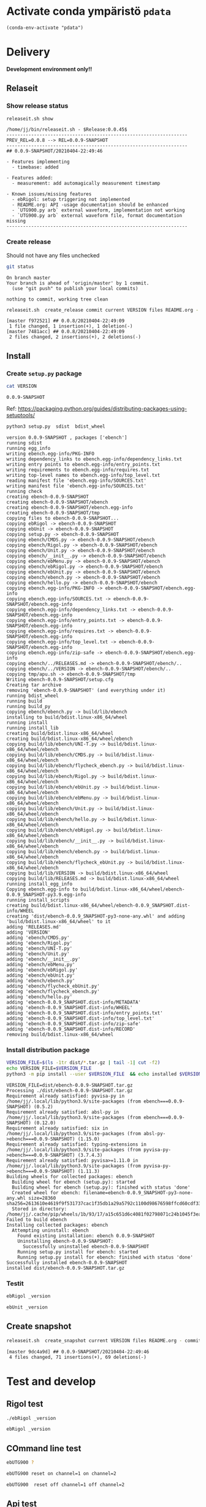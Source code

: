 
* Activate conda ympäristö =pdata=

#+BEGIN_SRC elisp
(conda-env-activate "pdata")
#+END_SRC

#+RESULTS:
: Switched to conda environment: pdata




* Delivery                                                 

*Development environment only!!*

** Relaseit

*** Show release status

 #+BEGIN_SRC sh :eval no-export :results output
 releaseit.sh show
 #+END_SRC

 #+RESULTS:
 #+begin_example
 /home/jj/bin/releaseit.sh - $Release:0.0.45$
 ------------------------------------------------------------------
 PREV_REL=0.0.8 --> REL=0.0.9-SNAPSHOT
 ------------------------------------------------------------------
 ## 0.0.9-SNAPSHOT/20210404-22:49:46

 - Features implementing
   - timebase: added

 - Features added:
   - measurement: add automagically measurement timestamp

 - Known issues/missing features
   - ebRigol: setup triggering not implemented
   - README.org: API -usage documentation should be enhanced
   - `UTG900.py arb` external waveform, implementation not working
   - `UTG900.py arb` external waveform file, format documentation missing
 ------------------------------------------------------------------
 #+end_example


*** Create release 

 Should not have any files unchecked

 #+BEGIN_SRC sh :eval no-export :results output
 git status
 #+END_SRC

 #+RESULTS:
 : On branch master
 : Your branch is ahead of 'origin/master' by 1 commit.
 :   (use "git push" to publish your local commits)
 : 
 : nothing to commit, working tree clean


 #+BEGIN_SRC sh :eval no-export :results output
 releaseit.sh  create_release commit current VERSION files README.org -  commit tag 2>&1 || true
 #+END_SRC

 #+RESULTS:
 : [master f972521] ## 0.0.8/20210404-22:49:09
 :  1 file changed, 1 insertion(+), 1 deletion(-)
 : [master 7481acc] ## 0.0.8/20210404-22:49:09
 :  2 files changed, 2 insertions(+), 2 deletions(-)



** Install

*** Create =setup.py= package

 #+BEGIN_SRC bash :eval no-export :results output
 cat VERSION
 #+END_SRC

 #+RESULTS:
 : 0.0.9-SNAPSHOT


 Ref: https://packaging.python.org/guides/distributing-packages-using-setuptools/

 #+BEGIN_SRC bash :eval no-export :results output :exports code
 python3 setup.py  sdist  bdist_wheel
 #+END_SRC

 #+RESULTS:
 #+begin_example
 version 0.0.9-SNAPSHOT , packages ['ebench']
 running sdist
 running egg_info
 writing ebench.egg-info/PKG-INFO
 writing dependency_links to ebench.egg-info/dependency_links.txt
 writing entry points to ebench.egg-info/entry_points.txt
 writing requirements to ebench.egg-info/requires.txt
 writing top-level names to ebench.egg-info/top_level.txt
 reading manifest file 'ebench.egg-info/SOURCES.txt'
 writing manifest file 'ebench.egg-info/SOURCES.txt'
 running check
 creating ebench-0.0.9-SNAPSHOT
 creating ebench-0.0.9-SNAPSHOT/ebench
 creating ebench-0.0.9-SNAPSHOT/ebench.egg-info
 creating ebench-0.0.9-SNAPSHOT/tmp
 copying files to ebench-0.0.9-SNAPSHOT...
 copying ebRigol -> ebench-0.0.9-SNAPSHOT
 copying ebUnit -> ebench-0.0.9-SNAPSHOT
 copying setup.py -> ebench-0.0.9-SNAPSHOT
 copying ebench/CMDS.py -> ebench-0.0.9-SNAPSHOT/ebench
 copying ebench/Rigol.py -> ebench-0.0.9-SNAPSHOT/ebench
 copying ebench/Unit.py -> ebench-0.0.9-SNAPSHOT/ebench
 copying ebench/__init__.py -> ebench-0.0.9-SNAPSHOT/ebench
 copying ebench/ebMenu.py -> ebench-0.0.9-SNAPSHOT/ebench
 copying ebench/ebRigol.py -> ebench-0.0.9-SNAPSHOT/ebench
 copying ebench/ebUnit.py -> ebench-0.0.9-SNAPSHOT/ebench
 copying ebench/ebench.py -> ebench-0.0.9-SNAPSHOT/ebench
 copying ebench/hello.py -> ebench-0.0.9-SNAPSHOT/ebench
 copying ebench.egg-info/PKG-INFO -> ebench-0.0.9-SNAPSHOT/ebench.egg-info
 copying ebench.egg-info/SOURCES.txt -> ebench-0.0.9-SNAPSHOT/ebench.egg-info
 copying ebench.egg-info/dependency_links.txt -> ebench-0.0.9-SNAPSHOT/ebench.egg-info
 copying ebench.egg-info/entry_points.txt -> ebench-0.0.9-SNAPSHOT/ebench.egg-info
 copying ebench.egg-info/requires.txt -> ebench-0.0.9-SNAPSHOT/ebench.egg-info
 copying ebench.egg-info/top_level.txt -> ebench-0.0.9-SNAPSHOT/ebench.egg-info
 copying ebench.egg-info/zip-safe -> ebench-0.0.9-SNAPSHOT/ebench.egg-info
 copying ebench/../RELEASES.md -> ebench-0.0.9-SNAPSHOT/ebench/..
 copying ebench/../VERSION -> ebench-0.0.9-SNAPSHOT/ebench/..
 copying tmp/apu.sh -> ebench-0.0.9-SNAPSHOT/tmp
 Writing ebench-0.0.9-SNAPSHOT/setup.cfg
 Creating tar archive
 removing 'ebench-0.0.9-SNAPSHOT' (and everything under it)
 running bdist_wheel
 running build
 running build_py
 copying ebench/ebench.py -> build/lib/ebench
 installing to build/bdist.linux-x86_64/wheel
 running install
 running install_lib
 creating build/bdist.linux-x86_64/wheel
 creating build/bdist.linux-x86_64/wheel/ebench
 copying build/lib/ebench/UNI-T.py -> build/bdist.linux-x86_64/wheel/ebench
 copying build/lib/ebench/CMDS.py -> build/bdist.linux-x86_64/wheel/ebench
 copying build/lib/ebench/flycheck_ebench.py -> build/bdist.linux-x86_64/wheel/ebench
 copying build/lib/ebench/Rigol.py -> build/bdist.linux-x86_64/wheel/ebench
 copying build/lib/ebench/ebUnit.py -> build/bdist.linux-x86_64/wheel/ebench
 copying build/lib/ebench/ebMenu.py -> build/bdist.linux-x86_64/wheel/ebench
 copying build/lib/ebench/Unit.py -> build/bdist.linux-x86_64/wheel/ebench
 copying build/lib/ebench/hello.py -> build/bdist.linux-x86_64/wheel/ebench
 copying build/lib/ebench/ebRigol.py -> build/bdist.linux-x86_64/wheel/ebench
 copying build/lib/ebench/__init__.py -> build/bdist.linux-x86_64/wheel/ebench
 copying build/lib/ebench/ebench.py -> build/bdist.linux-x86_64/wheel/ebench
 copying build/lib/ebench/flycheck_ebUnit.py -> build/bdist.linux-x86_64/wheel/ebench
 copying build/lib/VERSION -> build/bdist.linux-x86_64/wheel
 copying build/lib/RELEASES.md -> build/bdist.linux-x86_64/wheel
 running install_egg_info
 Copying ebench.egg-info to build/bdist.linux-x86_64/wheel/ebench-0.0.9_SNAPSHOT-py3.9.egg-info
 running install_scripts
 creating build/bdist.linux-x86_64/wheel/ebench-0.0.9_SNAPSHOT.dist-info/WHEEL
 creating 'dist/ebench-0.0.9_SNAPSHOT-py3-none-any.whl' and adding 'build/bdist.linux-x86_64/wheel' to it
 adding 'RELEASES.md'
 adding 'VERSION'
 adding 'ebench/CMDS.py'
 adding 'ebench/Rigol.py'
 adding 'ebench/UNI-T.py'
 adding 'ebench/Unit.py'
 adding 'ebench/__init__.py'
 adding 'ebench/ebMenu.py'
 adding 'ebench/ebRigol.py'
 adding 'ebench/ebUnit.py'
 adding 'ebench/ebench.py'
 adding 'ebench/flycheck_ebUnit.py'
 adding 'ebench/flycheck_ebench.py'
 adding 'ebench/hello.py'
 adding 'ebench-0.0.9_SNAPSHOT.dist-info/METADATA'
 adding 'ebench-0.0.9_SNAPSHOT.dist-info/WHEEL'
 adding 'ebench-0.0.9_SNAPSHOT.dist-info/entry_points.txt'
 adding 'ebench-0.0.9_SNAPSHOT.dist-info/top_level.txt'
 adding 'ebench-0.0.9_SNAPSHOT.dist-info/zip-safe'
 adding 'ebench-0.0.9_SNAPSHOT.dist-info/RECORD'
 removing build/bdist.linux-x86_64/wheel
 #+end_example


*** Install distribution package

 #+BEGIN_SRC bash :eval no-export :results output
 VERSION_FILE=$(ls -1tr dist/*.tar.gz | tail -1| cut -f2)
 echo VERSION_FILE=$VERSION_FILE
 python3 -m pip install --user $VERSION_FILE  && echo installed $VERSION_FILE
 #+END_SRC

 #+RESULTS:
 #+begin_example
 VERSION_FILE=dist/ebench-0.0.9-SNAPSHOT.tar.gz
 Processing ./dist/ebench-0.0.9-SNAPSHOT.tar.gz
 Requirement already satisfied: pyvisa-py in /home/jj/.local/lib/python3.9/site-packages (from ebench===0.0.9-SNAPSHOT) (0.5.2)
 Requirement already satisfied: absl-py in /home/jj/.local/lib/python3.9/site-packages (from ebench===0.0.9-SNAPSHOT) (0.12.0)
 Requirement already satisfied: six in /home/jj/.local/lib/python3.9/site-packages (from absl-py->ebench===0.0.9-SNAPSHOT) (1.15.0)
 Requirement already satisfied: typing-extensions in /home/jj/.local/lib/python3.9/site-packages (from pyvisa-py->ebench===0.0.9-SNAPSHOT) (3.7.4.3)
 Requirement already satisfied: pyvisa>=1.11.0 in /home/jj/.local/lib/python3.9/site-packages (from pyvisa-py->ebench===0.0.9-SNAPSHOT) (1.11.3)
 Building wheels for collected packages: ebench
   Building wheel for ebench (setup.py): started
   Building wheel for ebench (setup.py): finished with status 'done'
   Created wheel for ebench: filename=ebench-0.0.9_SNAPSHOT-py3-none-any.whl size=28360 sha256=2613610e4619f9f531737cac1f35db1a29a5792c1100d98676598ffcd60cdf33
   Stored in directory: /home/jj/.cache/pip/wheels/1b/93/17/a15c651d6c4081f02798071c24b1045f3ea15b562fbcca6e3d
 Failed to build ebench
 Installing collected packages: ebench
   Attempting uninstall: ebench
     Found existing installation: ebench 0.0.9-SNAPSHOT
     Uninstalling ebench-0.0.9-SNAPSHOT:
       Successfully uninstalled ebench-0.0.9-SNAPSHOT
     Running setup.py install for ebench: started
     Running setup.py install for ebench: finished with status 'done'
 Successfully installed ebench-0.0.9-SNAPSHOT
 installed dist/ebench-0.0.9-SNAPSHOT.tar.gz
 #+end_example


*** Testit

#+BEGIN_SRC bash :eval no-export :results output
ebRigol _version
#+END_SRC

#+RESULTS:
: '0.0.9-SNAPSHOT'

#+BEGIN_SRC bash :eval no-export :results output
ebUnit _version
#+END_SRC

#+RESULTS:
: ebUnit - 0.0.8
: '0.0.8'


** Create snapshot

 #+BEGIN_SRC sh :eval no-export :results output
 releaseit.sh  create_snapshot current VERSION files README.org - commit || true
 #+END_SRC

 #+RESULTS:
 : [master 9dc4a9d] ## 0.0.9-SNAPSHOT/20210404-22:49:46
 :  4 files changed, 71 insertions(+), 69 deletions(-)




* Test and develop

** Rigol test

#+BEGIN_SRC bash :eval no-export :results output
./ebRigol _version
#+END_SRC

#+RESULTS:
: 0.0.8-rev2

#+BEGIN_SRC bash :eval no-export :results output
ebRigol _version
#+END_SRC

#+RESULTS:


** COmmand line test

#+BEGIN_SRC bash :eval no-export :results output
ebUTG900 ?
#+END_SRC

#+RESULTS:
#+begin_example
ebUTG900 - 0.0.6-SNAPSHOT: Tool to control UNIT-T UTG900 Waveform generator

Usage: ebUTG900 [options] [commands and parameters] 

Commands:
           sine  : Generate sine -wave on channel 1|2
         square  : Generate square -wave on channel 1|2
          pulse  : Generate pulse -wave on channel 1|2
            arb  : Upload wave file and use it to generate wave on channel 1|2
             on  : Switch on channel 1|2
            off  : Switch off channel 1|2
          reset  : Send reset to UTG900 signal generator
----------   Record   ----------
              !  : Start recording
              .  : Stop recording
         screen  : Take screenshot
 list_resources  : List pyvisa resources (=pyvisa list_resources() wrapper)'
----------    Misc    ----------
        version  : Output version number
----------    Help    ----------
              q  : Exit
              ?  : List commands
             ??  : List command parameters

More help:
  ebUTG900 --help                          : to list options
  ebUTG900 ? command=<command>             : to get help on command <command> parameters

Examples:
  ebUTG900 ? command=sine                  : help on sine command parameters
  ebUTG900 list_resources                  : Identify --addr option parameter
  ebUTG900 --addr 'USB0::1::2::3::0::INSTR': Run interactively on device found in --addr 'USB0::1::2::3::0::INSTR'
  ebUTG900 --captureDir=pics screen        : Take screenshot to pics directory (form device in default --addr)
  ebUTG900 reset                           : Send reset to UTH900 waveform generator
  ebUTG900 sine channel=2 freq=2kHz        : Generate 2 kHz sine signal on channel 2
  ebUTG900 sine channel=1 square channel=2 : chaining sine generation on channel 1, and square generation on channel 2

Hint:
  Run reset to synchronize ebUTG900 -tool with device state. Ref= ?? command=reset
  One-liner in linux: ebUTG900 --addr $(ebUTG900 list_resources)
#+end_example

#+BEGIN_SRC bash :eval no-export :results output
ebUTG900 reset on channel=1 on channel=2
#+END_SRC

#+RESULTS:

#+BEGIN_SRC bash :eval no-export :results output
ebUTG900  reset off channel=1 off channel=2
#+END_SRC

#+RESULTS:


** Api test
#+BEGIN_SRC python :eval no-export :results output :noweb no :session *Python*
import UTG900
print( UTG900.version())
#+END_SRC

#+RESULTS:
: Python 3.9.1 | packaged by conda-forge | (default, Jan 10 2021, 02:55:42) 
: [GCC 9.3.0] on linux
: Type "help", "copyright", "credits" or "license" for more information.
: 0.0.5-SNAPSHOT


#+BEGIN_SRC python :eval no-export :results output :noweb no :session *Python*
sgen = UTG900.UTG962()
sgen.list_resources()
#+END_SRC

#+RESULTS:
: WARNING:absl:Successfully connected  'USB0::0x6656::0x0834::1485061822::INSTR' with 'UNI-T Technologies,UTG900,1485061822,1.08'
: Traceback (most recent call last):
:   File "<stdin>", line 1, in <module>
:   File "/tmp/babel-ZafpdS/python-xPMIfR", line 2, in <module>
:     sgen.list_resources()
:   File "/home/jj/work/UTG900/UTG900/UTG900.py", line 447, in list_resources
:     return self.rm.list_resources()
: AttributeError: 'UTG962' object has no attribute 'rm'



* Fin                                                              :noexport:


** Emacs variables

   #+RESULTS:

   # Local Variables:
   # org-confirm-babel-evaluate: nil
   # End:
   #


